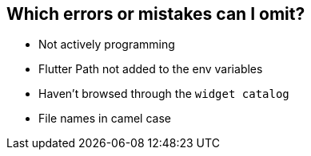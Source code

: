 == Which errors or mistakes can I omit?

* Not actively programming
* Flutter Path not added to the env variables
* Haven't browsed through the `widget catalog`
* File names in camel case